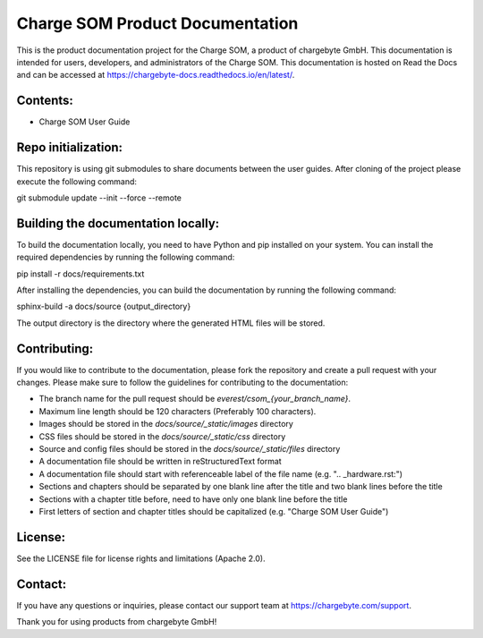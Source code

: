 Charge SOM Product Documentation
================================

This is the product documentation project for the Charge SOM, a product of chargebyte GmbH.
This documentation is intended for users, developers, and administrators of the Charge SOM.
This documentation is hosted on Read the Docs and can be accessed at
https://chargebyte-docs.readthedocs.io/en/latest/.


Contents:
---------

- Charge SOM User Guide

Repo initialization:
-------------------
This repository is using git submodules to share documents between the user guides.
After cloning of the project please execute the following command:

git submodule update --init --force --remote


Building the documentation locally:
-----------------------------------

To build the documentation locally, you need to have Python and pip installed on your system.
You can install the required dependencies by running the following command:

pip install -r docs/requirements.txt

After installing the dependencies, you can build the documentation by running the following command:

sphinx-build -a docs/source {output_directory}

The output directory is the directory where the generated HTML files will be stored.


Contributing:
-------------

If you would like to contribute to the documentation, please fork the repository and create a pull
request with your changes. Please make sure to follow the guidelines for contributing to the
documentation:

- The branch name for the pull request should be `everest/csom_{your_branch_name}`.
- Maximum line length should be 120 characters (Preferably 100 characters).
- Images should be stored in the `docs/source/_static/images` directory
- CSS files should be stored in the `docs/source/_static/css` directory
- Source and config files should be stored in the `docs/source/_static/files` directory
- A documentation file should be written in reStructuredText format
- A documentation file should start with referenceable label of the file name (e.g. ".. _hardware.rst:")
- Sections and chapters should be separated by one blank line after the title and two blank lines before the title
- Sections with a chapter title before, need to have only one blank line before the title
- First letters of section and chapter titles should be capitalized (e.g. "Charge SOM User Guide")


License:
--------

See the LICENSE file for license rights and limitations (Apache 2.0).


Contact:
--------

If you have any questions or inquiries, please contact our support team at https://chargebyte.com/support.

Thank you for using products from chargebyte GmbH!
